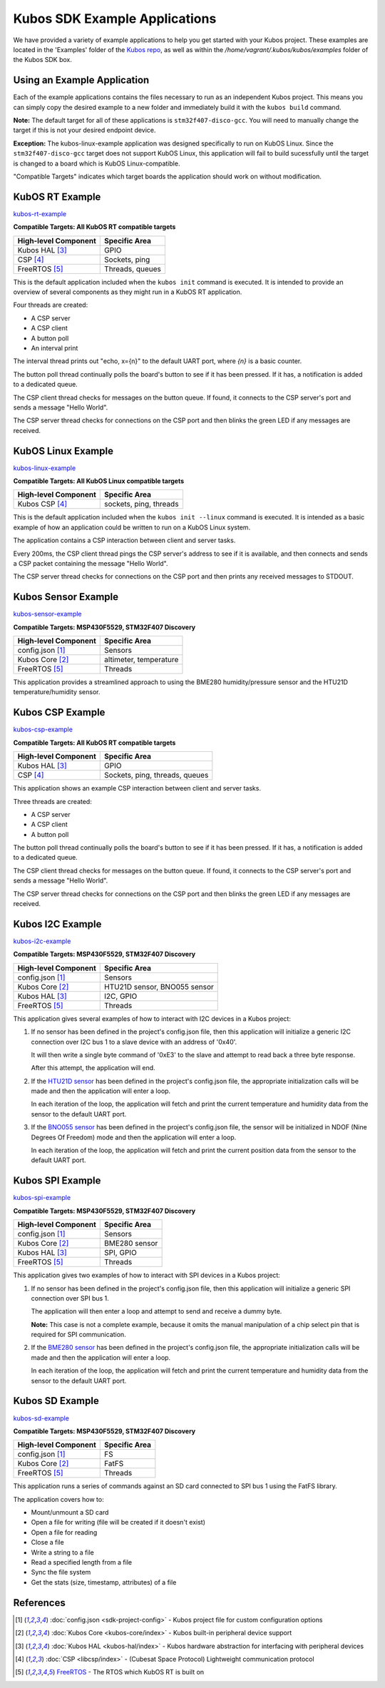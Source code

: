 Kubos SDK Example Applications
==============================

We have provided a variety of example applications to help you get started with your Kubos project.
These examples are located in the 'Examples' folder of the `Kubos repo <http://github.com/kubostech/kubos/examples>`__, 
as well as within the `/home/vagrant/.kubos/kubos/examples` folder of the Kubos SDK box.

Using an Example Application
----------------------------

Each of the example applications contains the files necessary to run as an independent Kubos project. 
This means you can simply copy the desired example to a new folder and immediately build it with the ``kubos build`` command.

**Note:** The default target for all of these applications is ``stm32f407-disco-gcc``. 
You will need to manually change the target if this is not your desired endpoint device. 

**Exception:** The kubos-linux-example application was designed specifically to run on KubOS Linux. 
Since the ``stm32f407-disco-gcc`` target does not support KubOS Linux, this application will fail to build sucessfully until the target is changed to a board which is KubOS Linux-compatible.

"Compatible Targets" indicates which target boards the application should work on without modification.

KubOS RT Example
----------------

`kubos-rt-example <http://github.com/kubostech/kubos/examples/kubos-rt-example>`__

**Compatible Targets: All KubOS RT compatible targets**

+----------------------+-----------------+
| High-level Component | Specific Area   |
+======================+=================+
| Kubos HAL [3]_       | GPIO            |
+----------------------+-----------------+
| CSP [4]_             | Sockets, ping   |
+----------------------+-----------------+
| FreeRTOS [5]_        | Threads, queues |
+----------------------+-----------------+

This is the default application included when the ``kubos init`` command is executed. 
It is intended to provide an overview of several components as they might run in a KubOS RT application.

Four threads are created:

- A CSP server
- A CSP client
- A button poll
- An interval print

The interval thread prints out "echo, x={n}" to the default UART port, where `{n}` is a basic counter.

The button poll thread continually polls the board's button to see if it has been pressed.
If it has, a notification is added to a dedicated queue.

The CSP client thread checks for messages on the button queue. 
If found, it connects to the CSP server's port and sends a message "Hello World".

The CSP server thread checks for connections on the CSP port and then blinks the green LED if any messages are received.

KubOS Linux Example
-------------------

`kubos-linux-example <http://github.com/kubostech/kubos/examples/kubos-linux-example>`__

**Compatible Targets: All KubOS Linux compatible targets**

+----------------------+------------------------+
| High-level Component | Specific Area          |
+======================+========================+
| Kubos CSP [4]_       | sockets, ping, threads |
+----------------------+------------------------+

This is the default application included when the ``kubos init --linux`` command is executed.
It is intended as a basic example of how an application could be written to run on a KubOS Linux system.

The application contains a CSP interaction between client and server tasks.

Every 200ms, the CSP client thread pings the CSP server's address to see if it is available, and then connects and sends a CSP packet containing the message "Hello World".

The CSP server thread checks for connections on the CSP port and then prints any received messages to STDOUT.

Kubos Sensor Example
--------------------

`kubos-sensor-example <http://github.com/kubostech/kubos/examples/kubos-sensor-example>`__

**Compatible Targets: MSP430F5529, STM32F407 Discovery**

+----------------------+------------------------+
| High-level Component | Specific Area          |
+======================+========================+
| config.json [1]_     | Sensors                |
+----------------------+------------------------+
| Kubos Core [2]_      | altimeter, temperature |
+----------------------+------------------------+
| FreeRTOS [5]_        | Threads                |
+----------------------+------------------------+

This application provides a streamlined approach to using the BME280 humidity/pressure sensor and the HTU21D temperature/humidity sensor.

Kubos CSP Example
-----------------

`kubos-csp-example <http://github.com/kubostech/kubos/examples/kubos-csp-example>`__

**Compatible Targets: All KubOS RT compatible targets**

+----------------------+--------------------------------+
| High-level Component | Specific Area                  |
+======================+================================+
| Kubos HAL [3]_       | GPIO                           |
+----------------------+--------------------------------+
| CSP [4]_             | Sockets, ping, threads, queues |
+----------------------+--------------------------------+

This application shows an example CSP interaction between client and server tasks.

Three threads are created:

- A CSP server
- A CSP client
- A button poll

The button poll thread continually polls the board's button to see if it has been pressed.
If it has, a notification is added to a dedicated queue.

The CSP client thread checks for messages on the button queue. 
If found, it connects to the CSP server's port and sends a message "Hello World".

The CSP server thread checks for connections on the CSP port and then blinks the green LED if any messages are received.

Kubos I2C Example
-----------------

`kubos-i2c-example <http://github.com/kubostech/kubos/examples/kubos-i2c-example>`__

**Compatible Targets: MSP430F5529, STM32F407 Discovery**

+----------------------+------------------------------+
| High-level Component | Specific Area                |
+======================+==============================+
| config.json [1]_     | Sensors                      |
+----------------------+------------------------------+
| Kubos Core [2]_      | HTU21D sensor, BNO055 sensor |
+----------------------+------------------------------+
| Kubos HAL [3]_       | I2C, GPIO                    |
+----------------------+------------------------------+
| FreeRTOS [5]_        | Threads                      |
+----------------------+------------------------------+

This application gives several examples of how to interact with I2C devices in a Kubos project:

1. If no sensor has been defined in the project's config.json file, then this application will initialize a generic I2C connection over I2C bus 1 to a slave device with an address of '0x40'.
   
   It will then write a single byte command of '0xE3' to the slave and attempt to read back a three byte response.
   
   After this attempt, the application will end.
   
2. If the `HTU21D sensor <https://cdn-shop.adafruit.com/datasheets/1899_HTU21D.pdf>`__ has been defined in the project's config.json file, the appropriate initialization calls will be made and then the application will enter a loop.
   
   In each iteration of the loop, the application will fetch and print the current temperature and humidity data from the sensor to the default UART port.
   
3. If the `BNO055 sensor <https://cdn-shop.adafruit.com/datasheets/BST_BNO055_DS000_12.pdf>`__ has been defined in the project's config.json file, the sensor will be initialized in NDOF (Nine Degrees Of Freedom) mode and then the application will enter a loop.
   
   In each iteration of the loop, the application will fetch and print the current position data from the sensor to the default UART port.

Kubos SPI Example
-----------------

`kubos-spi-example <http://github.com/kubostech/kubos/examples/kubos-spi-example>`__

**Compatible Targets: MSP430F5529, STM32F407 Discovery**

+----------------------+---------------+
| High-level Component | Specific Area |
+======================+===============+
| config.json [1]_     | Sensors       |
+----------------------+---------------+
| Kubos Core [2]_      | BME280 sensor |
+----------------------+---------------+
| Kubos HAL [3]_       | SPI, GPIO     |
+----------------------+---------------+
| FreeRTOS [5]_        | Threads       |
+----------------------+---------------+

This application gives two examples of how to interact with SPI devices in a Kubos project:

1. If no sensor has been defined in the project's config.json file, then this application will initialize a generic SPI connection over SPI bus 1.
   
   The application will then enter a loop and attempt to send and receive a dummy byte.

   **Note:** This case is not a complete example, because it omits the manual manipulation of a chip select pin that is required for SPI communication.
   
2. If the `BME280 sensor <https://cdn-shop.adafruit.com/datasheets/1899_HTU21D.pdf>`__ has been defined in the project's config.json file, the appropriate initialization calls will be made and then the application will enter a loop.
   
   In each iteration of the loop, the application will fetch and print the current temperature and humidity data from the sensor to the default UART port.
   
Kubos SD Example
----------------

`kubos-sd-example <http://github.com/kubostech/kubos/examples/kubos-sd-example>`__

**Compatible Targets: MSP430F5529, STM32F407 Discovery**

+----------------------+---------------+
| High-level Component | Specific Area |
+======================+===============+
| config.json [1]_     | FS            |
+----------------------+---------------+
| Kubos Core [2]_      | FatFS         |
+----------------------+---------------+
| FreeRTOS [5]_        | Threads       |
+----------------------+---------------+

This application runs a series of commands against an SD card connected to SPI bus 1 using the FatFS library.

The application covers how to:

- Mount/unmount a SD card
- Open a file for writing (file will be created if it doesn't exist)
- Open a file for reading
- Close a file
- Write a string to a file
- Read a specified length from a file
- Sync the file system
- Get the stats (size, timestamp, attributes) of a file



.. todo::

    ** DO NOT REMOVE THE 'TODO' DIRECTIVE UNTIL THE SLASH PR HAS BEEN MERGED **
    
    Kubos Shell Example
    TODO: Insert hyphens here to make this a section header (can't do while in 'todo' state)
    
    **FIXME: What's the purpose of the CSP server? Anything?**
    **FIXME: Where's the Slash documentation?**
    
    `kubos-shell-example <http://github.com/kubostech/kubos/examples/kubos-shell-example>`__
    
    **Compatible Targets: All KubOS RT compatible targets** 
    
    +----------------------+-------------------------------------------------+
    | High-level Component | Specific Area                                   |
    +======================+=================================================+
    | config.json [1]_     | ?                                               |
    +----------------------+-------------------------------------------------+
    | Kubos Slash [*]_     | Shell init, custom commands, custom subcommands |
    +----------------------+-------------------------------------------------+
    | Kubos HAL [3]_       | LED                                             |
    +----------------------+-------------------------------------------------+
    | FreeRTOS [5]_        | Threads                                         |
    +----------------------+-------------------------------------------------+
    
    This application gives an example of how to initialize and interact with the Slash shell library.
    The Slash shell is started with the ``slash_loop`` command. 
    
    Two top-level Slash commands are added:
    
    - ``tasks`` - Displays the current FreeRTOS tasks
    - ``build_info`` - Displays the application's build information.
    
    One Slash command group is also added, ``led``, with the following sub-commands:
    
    - ``led info`` - Lists the LED pins and their colors
    - ``led on <pin>`` - Turns on the specified LED
    - ``led off <pin>`` - Turns off the specified LED
    - ``led blink <pin> [n=1]`` - Turns the LED on and off the specified number of times (default: 1 time)
    
References
----------

.. [1] :doc:`config.json <sdk-project-config>` - Kubos project file for custom configuration options
.. [2] :doc:`Kubos Core <kubos-core/index>` - Kubos built-in peripheral device support
.. [3] :doc:`Kubos HAL <kubos-hal/index>` - Kubos hardware abstraction for interfacing with peripheral devices
.. [4] :doc:`CSP <libcsp/index>` - (Cubesat Space Protocol) Lightweight communication protocol
.. [5] `FreeRTOS <http://www.freertos.org/>`__ - The RTOS which KubOS RT is built on

.. todo::

    .. [*] `Kubos Slash`
